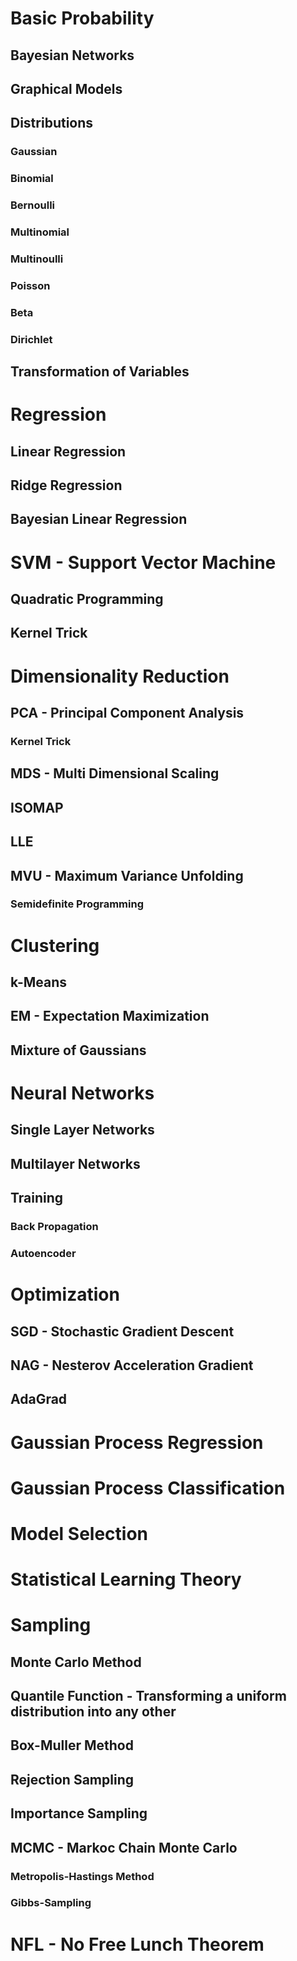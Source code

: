 * Basic Probability
** Bayesian Networks
** Graphical Models
** Distributions
*** Gaussian
*** Binomial
*** Bernoulli
*** Multinomial
*** Multinoulli
*** Poisson
*** Beta
*** Dirichlet
** Transformation of Variables
* Regression
** Linear Regression
** Ridge Regression
** Bayesian Linear Regression
* SVM - Support Vector Machine
** Quadratic Programming
** Kernel Trick
* Dimensionality Reduction
** PCA - Principal Component Analysis
*** Kernel Trick
** MDS - Multi Dimensional Scaling
** ISOMAP
** LLE
** MVU - Maximum Variance Unfolding
*** Semidefinite Programming
* Clustering
** k-Means
** EM - Expectation Maximization
** Mixture of Gaussians
* Neural Networks
** Single Layer Networks
** Multilayer Networks
** Training
*** Back Propagation
*** Autoencoder
* Optimization
** SGD - Stochastic Gradient Descent
** NAG - Nesterov Acceleration Gradient
** AdaGrad
* Gaussian Process Regression
* Gaussian Process Classification
* Model Selection
* Statistical Learning Theory
* Sampling
** Monte Carlo Method
** Quantile Function - Transforming a uniform distribution into any other
** Box-Muller Method
** Rejection Sampling
** Importance Sampling
** MCMC - Markoc Chain Monte Carlo
*** Metropolis-Hastings Method
*** Gibbs-Sampling
* NFL - No Free Lunch Theorem
